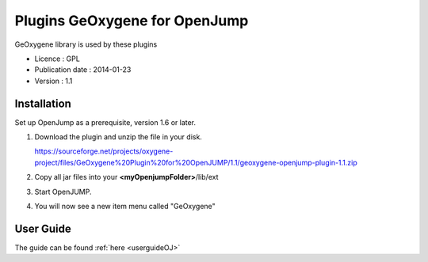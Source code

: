 

Plugins GeOxygene for OpenJump
###############################

GeOxygene library is used by these plugins

* Licence : GPL
* Publication date : 2014-01-23
* Version : 1.1

Installation
**************

Set up OpenJump as a prerequisite, version 1.6 or later.

1. Download the plugin and unzip the file in your disk.

   .. container:: svnurl

      https://sourceforge.net/projects/oxygene-project/files/GeOxygene%20Plugin%20for%20OpenJUMP/1.1/geoxygene-openjump-plugin-1.1.zip
     
2. Copy all jar files into your **<myOpenjumpFolder>**/lib/ext

3. Start OpenJUMP.
 
4. You will now see a new item menu called "GeOxygene" 


User Guide
************
The guide can be found :ref:`here <userguideOJ>`

